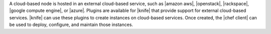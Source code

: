 .. The contents of this file are included in multiple topics.
.. This file should not be changed in a way that hinders its ability to appear in multiple documentation sets.

A cloud-based node is hosted in an external cloud-based service, such as |amazon aws|, |openstack|, |rackspace|, |google compute engine|, or |azure|. Plugins are available for |knife| that provide support for external cloud-based services. |knife| can use these plugins to create instances on cloud-based services. Once created, the |chef client| can be used to deploy, configure, and maintain those instances.

